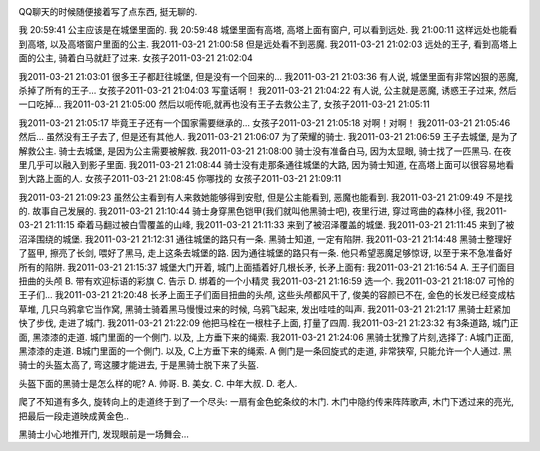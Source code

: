 .. image:: http://rlv.zcache.com/the_knight_and_the_princess_poster-p228765749652786836q4dx_400.jpg
   :align: center

QQ聊天的时候随便接着写了点东西, 挺无聊的.

我 20:59:41
公主应该是在城堡里面的. 
我 20:59:48
城堡里面有高塔, 高塔上面有窗户, 可以看到远处. 
我 21:00:11
这样远处也能看到高塔, 以及高塔窗户里面的公主.
我2011-03-21 21:00:58
但是远处看不到恶魔.
我2011-03-21 21:02:03
远处的王子, 看到高塔上面的公主, 骑着白马就赶了过来.
女孩子2011-03-21 21:02:04

我2011-03-21 21:03:01
很多王子都赶往城堡, 但是没有一个回来的...
我2011-03-21 21:03:36
有人说, 城堡里面有非常凶狠的恶魔, 杀掉了所有的王子...
女孩子2011-03-21 21:04:03
写童话啊！
我2011-03-21 21:04:22
有人说, 公主就是恶魔, 诱惑王子过来, 然后一口吃掉...
我2011-03-21 21:05:00
然后以呃传呃,就再也没有王子去救公主了,
女孩子2011-03-21 21:05:11

我2011-03-21 21:05:17
毕竟王子还有一个国家需要继承的...
女孩子2011-03-21 21:05:18
对啊！对啊！
我2011-03-21 21:05:46
然后... 虽然没有王子去了, 但是还有其他人.
我2011-03-21 21:06:07
为了荣耀的骑士.
我2011-03-21 21:06:59
王子去城堡, 是为了解救公主. 骑士去城堡, 是因为公主需要被解救.
我2011-03-21 21:08:00
骑士没有准备白马, 因为太显眼, 骑士找了一匹黑马. 在夜里几乎可以融入到影子里面.
我2011-03-21 21:08:44
骑士没有走那条通往城堡的大路, 因为骑士知道, 在高塔上面可以很容易地看到大路上面的人.
女孩子2011-03-21 21:08:45
你哪找的
女孩子2011-03-21 21:09:11

我2011-03-21 21:09:23
虽然公主看到有人来救她能够得到安慰, 但是公主能看到, 恶魔也能看到.
我2011-03-21 21:09:49
不是找的. 故事自己发展的.
我2011-03-21 21:10:44
骑士身穿黑色铠甲(我们就叫他黑骑士吧), 夜里行进, 穿过弯曲的森林小径,
我2011-03-21 21:11:15
牵着马翻过被白雪覆盖的山峰,
我2011-03-21 21:11:33
来到了被沼泽覆盖的城堡.
我2011-03-21 21:11:45
来到了被沼泽围绕的城堡.
我2011-03-21 21:12:31
通往城堡的路只有一条. 黑骑士知道, 一定有陷阱.
我2011-03-21 21:14:48
黑骑士整理好了盔甲, 擦亮了长剑, 喂好了黑马, 走上这条去城堡的路. 因为通往城堡的路只有一条. 他只希望恶魔足够惊讶, 以至于来不急准备好所有的陷阱.
我2011-03-21 21:15:37
城堡大门开着, 城门上面插着好几根长矛, 长矛上面有:
我2011-03-21 21:16:54
A. 王子们面目扭曲的头颅
B. 带有欢迎标语的彩旗
C. 告示
D. 绑着的一个小精灵
我2011-03-21 21:16:59
选一个.
我2011-03-21 21:18:07
可怜的王子们...
我2011-03-21 21:20:48
长矛上面王子们面目扭曲的头颅, 这些头颅都风干了, 俊美的容颜已不在, 金色的长发已经变成枯草堆, 几只乌鸦拿它当作窝, 黑骑士骑着黑马慢慢过来的时候, 乌鸦飞起来, 发出哇哇的叫声.
我2011-03-21 21:21:17
黑骑士赶紧加快了步伐, 走进了城门.
我2011-03-21 21:22:09
他把马栓在一根柱子上面, 打量了四周.
我2011-03-21 21:23:32
有3条道路, 城门正面, 黑漆漆的走道. 城门里面的一个側门. 以及, 上方垂下来的绳索.
我2011-03-21 21:24:06
黑骑士犹豫了片刻,选择了: A城门正面, 黑漆漆的走道. B城门里面的一个側门. 以及, C上方垂下来的绳索.
A
側门是一条回旋式的走道, 非常狭窄, 只能允许一个人通过.
黑骑士的头盔太高了, 弯这腰才能进去, 于是黑骑士脱下来了头盔.

头盔下面的黑骑士是怎么样的呢?
A. 帅哥.
B. 美女.
C. 中年大叔.
D. 老人.

爬了不知道有多久, 旋转向上的走道终于到了一个尽头: 一扇有金色蛇条纹的木门. 木门中隐约传来阵阵歌声, 
木门下透过来的亮光, 把最后一段走道映成黄金色..

黑骑士小心地推开门, 发现眼前是一场舞会...
